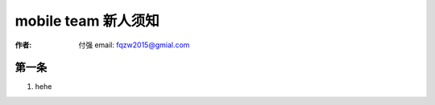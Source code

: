 .. _mobile_team_api: 

==================================================
mobile team 新人须知
==================================================

:作者: 付强 email: fqzw2015@gmial.com

第一条
-----------------------

1. hehe

